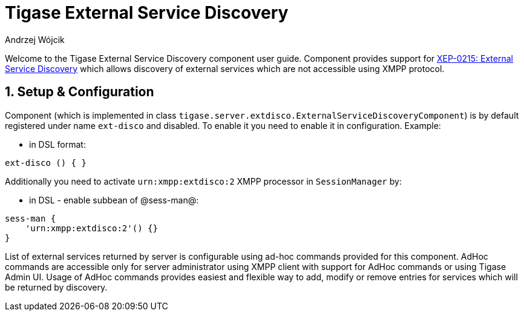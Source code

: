 [[tigaseExternalDisco]]
= Tigase External Service Discovery
:author: Andrzej Wójcik
:version: v2.0 June 2017. Reformatted for v8.0.0.

:toc:
:numbered:
:website: http://www.tigase.org

Welcome to the Tigase External Service Discovery component user guide.
Component provides support for http://xmpp.org/extensions/xep-0215.html[XEP-0215: External Service Discovery] which allows discovery of external services which are not accessible using XMPP protocol.

== Setup & Configuration
Component (which is implemented in class `tigase.server.extdisco.ExternalServiceDiscoveryComponent`) is by default registered under name `ext-disco` and disabled. To enable it you need to enable it in configuration.
Example:

* in DSL format:
[source,DSL]
----
ext-disco () { }
----

Additionally you need to activate `urn:xmpp:extdisco:2` XMPP processor in `SessionManager` by:

* in DSL - enable subbean of @sess-man@:
[source,DSL]
----
sess-man {
    'urn:xmpp:extdisco:2'() {}
}
----

List of external services returned by server is configurable using ad-hoc commands provided for this component.
AdHoc commands are accessible only for server administrator using XMPP client with support for AdHoc commands or using Tigase Admin UI.
Usage of AdHoc commands provides easiest and flexible way to add, modify or remove entries for services which will be returned by discovery.